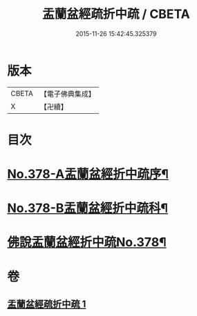 #+TITLE: 盂蘭盆經疏折中疏 / CBETA
#+DATE: 2015-11-26 15:42:45.325379
* 版本
 |     CBETA|【電子佛典集成】|
 |         X|【卍續】    |

* 目次
* [[file:KR6i0373_001.txt::001-0581a1][No.378-A盂蘭盆經折中疏序¶]]
* [[file:KR6i0373_001.txt::0582a1][No.378-B盂蘭盆經折中疏科¶]]
* [[file:KR6i0373_001.txt::0583a1][佛說盂蘭盆經折中疏No.378¶]]
* 卷
** [[file:KR6i0373_001.txt][盂蘭盆經疏折中疏 1]]
